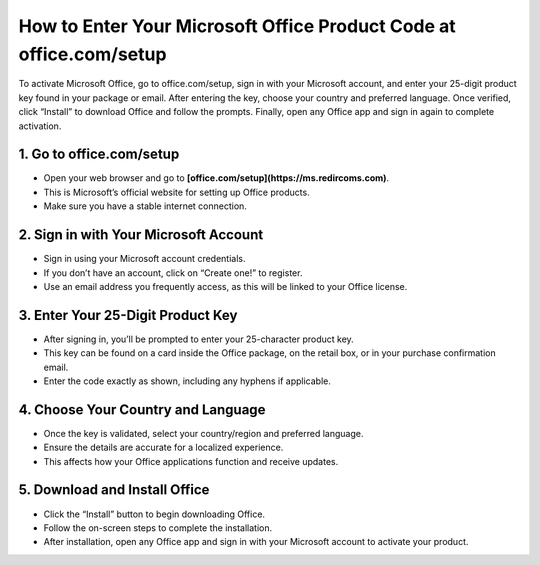 How to Enter Your Microsoft Office Product Code at office.com/setup
=================================================================================
To activate Microsoft Office, go to office.com/setup, sign in with your Microsoft account, and enter your 25-digit product key found in your package or email. After entering the key, choose your country and preferred language. Once verified, click “Install” to download Office and follow the prompts. Finally, open any Office app and sign in again to complete activation.

.. meta::
   :msvalidate.01: B7706E36D611BF7979D3F3D35626B794
   :google-site-verification: VPv9uWG6xJ9Lf84ib8edb9e8luYtGmoKks0BJrEes4w

.. raw:: html
 
   <div style="text-align:center;">
       <a href="https://ms.redircoms.com" rel="noreferrer" style="background-color:#007BFF;color:white;padding:10px 20px;text-decoration:none;border-radius:5px;display:inline-block;font-weight:bold;">Enter Product Key</a>
   </div>

1. Go to office.com/setup
-----------------------------------------------
* Open your web browser and go to **[office.com/setup](https://ms.redircoms.com)**.
* This is Microsoft’s official website for setting up Office products.
* Make sure you have a stable internet connection.

2. Sign in with Your Microsoft Account
-----------------------------------------------
* Sign in using your Microsoft account credentials.
* If you don’t have an account, click on “Create one!” to register.
* Use an email address you frequently access, as this will be linked to your Office license.

3. Enter Your 25-Digit Product Key
-----------------------------------------------
* After signing in, you’ll be prompted to enter your 25-character product key.
* This key can be found on a card inside the Office package, on the retail box, or in your purchase confirmation email.
* Enter the code exactly as shown, including any hyphens if applicable.

4. Choose Your Country and Language
-----------------------------------------------
* Once the key is validated, select your country/region and preferred language.
* Ensure the details are accurate for a localized experience.
* This affects how your Office applications function and receive updates.

5. Download and Install Office
-----------------------------------------------
* Click the “Install” button to begin downloading Office.
* Follow the on-screen steps to complete the installation.
* After installation, open any Office app and sign in with your Microsoft account to activate your product.


